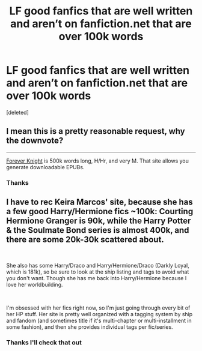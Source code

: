 #+TITLE: LF good fanfics that are well written and aren’t on fanfiction.net that are over 100k words

* LF good fanfics that are well written and aren’t on fanfiction.net that are over 100k words
:PROPERTIES:
:Score: 10
:DateUnix: 1554478402.0
:DateShort: 2019-Apr-05
:FlairText: Request
:END:
[deleted]


** I mean this is a pretty reasonable request, why the downvote?

--------------

[[https://www.portkey-archive.org/story/5185][Forever Knight]] is 500k words long, H/Hr, and very M. That site allows you generate downloadable EPUBs.
:PROPERTIES:
:Author: InquisitorCOC
:Score: 5
:DateUnix: 1554486343.0
:DateShort: 2019-Apr-05
:END:

*** Thanks
:PROPERTIES:
:Author: SlowCheetah123
:Score: 1
:DateUnix: 1554487032.0
:DateShort: 2019-Apr-05
:END:


** I have to rec Keira Marcos' site, because she has a few good Harry/Hermione fics ~100k: Courting Hermione Granger is 90k, while the Harry Potter & the Soulmate Bond series is almost 400k, and there are some 20k-30k scattered about.

​

She also has some Harry/Draco and Harry/Hermione/Draco (Darkly Loyal, which is 181k), so be sure to look at the ship listing and tags to avoid what you don't want. Though she has me back into Harry/Hermione because I love her worldbuilding.

​

I'm obsessed with her fics right now, so I'm just going through every bit of her HP stuff. Her site is pretty well organized with a tagging system by ship and fandom (and sometimes title if it's multi-chapter or multi-installment in some fashion), and then she provides individual tags per fic/series.
:PROPERTIES:
:Author: panda_perverse
:Score: 3
:DateUnix: 1554486996.0
:DateShort: 2019-Apr-05
:END:

*** Thanks I'll check that out
:PROPERTIES:
:Author: SlowCheetah123
:Score: 1
:DateUnix: 1554487042.0
:DateShort: 2019-Apr-05
:END:
